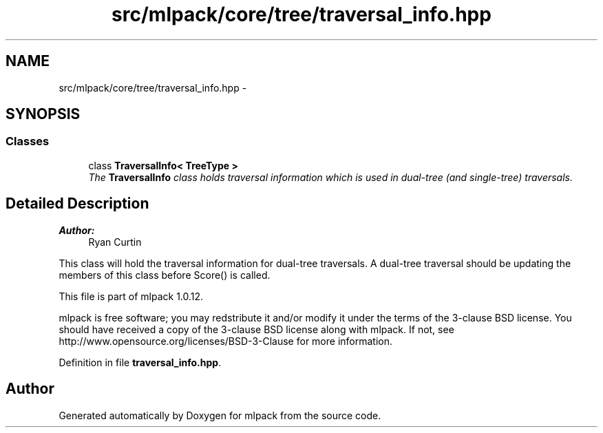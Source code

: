 .TH "src/mlpack/core/tree/traversal_info.hpp" 3 "Sat Mar 14 2015" "Version 1.0.12" "mlpack" \" -*- nroff -*-
.ad l
.nh
.SH NAME
src/mlpack/core/tree/traversal_info.hpp \- 
.SH SYNOPSIS
.br
.PP
.SS "Classes"

.in +1c
.ti -1c
.RI "class \fBTraversalInfo< TreeType >\fP"
.br
.RI "\fIThe \fBTraversalInfo\fP class holds traversal information which is used in dual-tree (and single-tree) traversals\&. \fP"
.in -1c
.SH "Detailed Description"
.PP 

.PP
\fBAuthor:\fP
.RS 4
Ryan Curtin
.RE
.PP
This class will hold the traversal information for dual-tree traversals\&. A dual-tree traversal should be updating the members of this class before Score() is called\&.
.PP
This file is part of mlpack 1\&.0\&.12\&.
.PP
mlpack is free software; you may redstribute it and/or modify it under the terms of the 3-clause BSD license\&. You should have received a copy of the 3-clause BSD license along with mlpack\&. If not, see http://www.opensource.org/licenses/BSD-3-Clause for more information\&. 
.PP
Definition in file \fBtraversal_info\&.hpp\fP\&.
.SH "Author"
.PP 
Generated automatically by Doxygen for mlpack from the source code\&.
